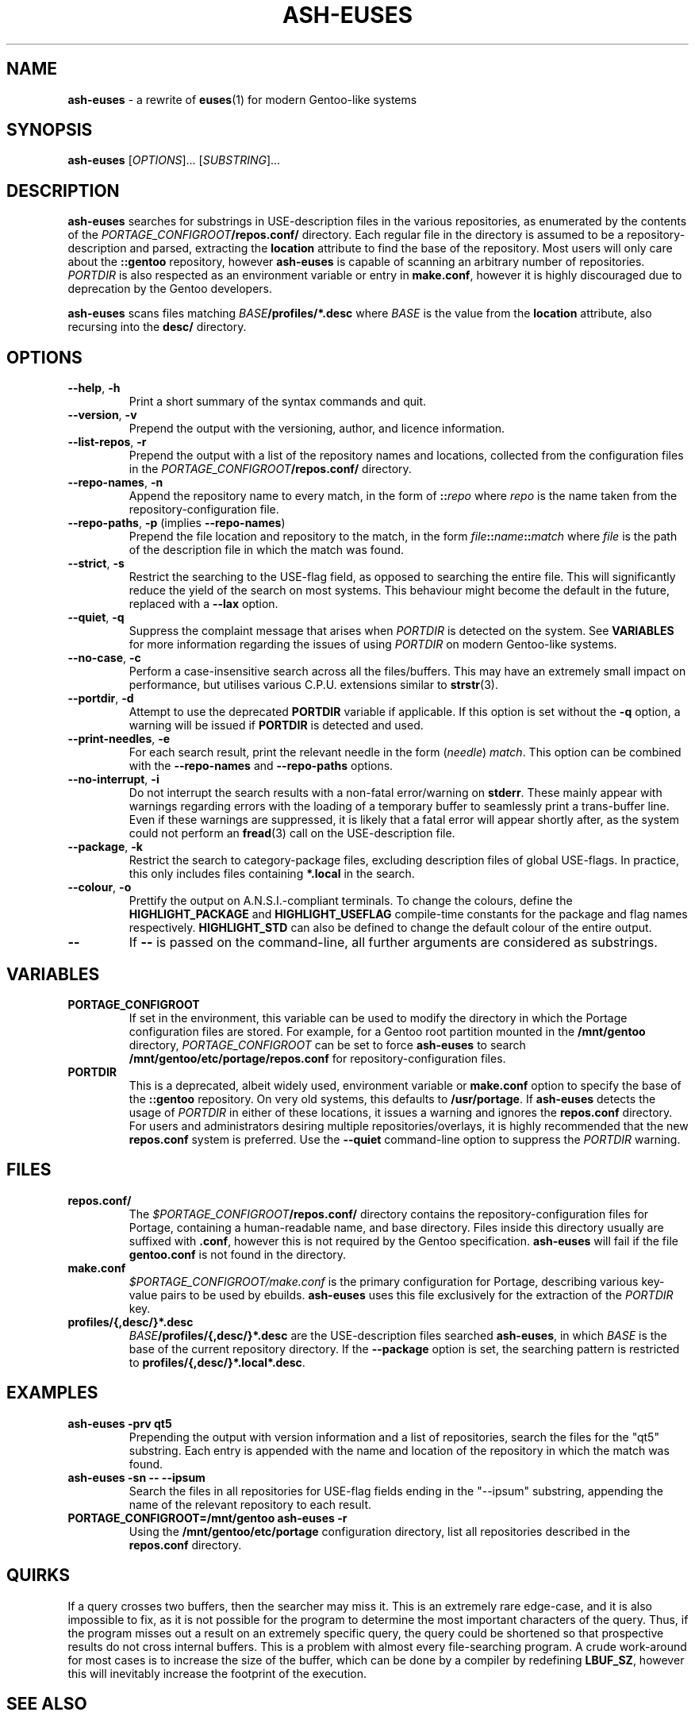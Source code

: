 .TH ASH-EUSES 1 2020-06-11 git.suugaku.co.uk "General Commands Manual"
.SH NAME
.BR ash-euses " \- a rewrite of " euses "(1) for modern Gentoo-like systems"
.SH SYNOPSIS
.B ash-euses
.RI "[" "OPTIONS" "]... [" SUBSTRING "]..."
.SH DESCRIPTION
.BR ash-euses " searches for substrings in USE-description files in the "
various repositories, as enumerated by the contents of the
.IB PORTAGE_CONFIGROOT /repos.conf/
directory. Each regular file in the directory is assumed to be a
repository-description and parsed, extracting the
.BR location " attribute to find the base of the repository. Most users will"
only care about the
.BR ::gentoo " repository, however"
.BR ash-euses " is capable of scanning an arbitrary number of repositories."
.IR PORTDIR " is also respected as an environment variable or entry in"
.BR make.conf ", however it is highly discouraged due to deprecation by the "
Gentoo developers.

.BR ash-euses " scans files matching"
.IB BASE /profiles/*.desc
where
.IR BASE " is the value from the"
.BR location " attribute, also recursing into the " desc/ " directory."
.SH OPTIONS
.TP
.BR "\-\-help", " \-h"
Print a short summary of the syntax commands and quit.
.TP
.BR "\-\-version", " \-v"
Prepend the output with the versioning, author, and licence information.
.TP
.BR "\-\-list\-repos", " \-r"
Prepend the output with a list of the repository names and locations, collected
from the configuration files in the
.IB PORTAGE_CONFIGROOT /repos.conf/
directory.
.TP
.BR "\-\-repo\-names", " \-n"
Append the repository name to every match, in the form of
.BI :: repo
.RI where " repo"
is the name taken from the repository-configuration file.
.TP
.BR "\-\-repo\-paths", " \-p " "(implies " \-\-repo\-names )
Prepend the file location and repository to the match, in the form
.IB file :: name :: match
.RI "where " file 
is the path of the description file in which the match was found.
.TP
.BR "\-\-strict", " \-s"
Restrict the searching to the USE-flag field, as opposed to searching the entire
file. This will significantly reduce the yield of the search on most systems.
This behaviour might become the default in the future, replaced with a
.BR \-\-lax " option."
.TP
.BR "\-\-quiet", " \-q"
.RI "Suppress the complaint message that arises when " PORTDIR " is detected"
.RB "on the system. See " VARIABLES " for more information regarding the "
issues of using
.IR PORTDIR " on modern Gentoo-like systems."
.TP
.BR "\-\-no\-case", " \-c"
Perform a case-insensitive search across all the files/buffers. This may have an
extremely small impact on performance, but utilises various C.P.U.\ extensions
similar to
.BR strstr "(3)."
.TP
.BR "\-\-portdir", " \-d"
.RB "Attempt to use the deprecated " PORTDIR " variable if applicable. If this"
.RB " option is set without the " -q " option, a warning will be issued if"
.BR PORTDIR " is detected and used."
.TP
.BR "\-\-print\-needles", " \-e"
For each search result, print the relevant needle in the form
.RI ( needle ) " match" ". This option can be combined with the "
.BR --repo-names " and " --repo-paths " options."
.TP
.BR "\-\-no\-interrupt", " \-i"
Do not interrupt the search results with a non-fatal error/warning on
.BR stderr ". These mainly appear with warnings regarding errors with the"
loading of a temporary buffer to seamlessly print a trans-buffer line. Even if
these warnings are suppressed, it is likely that a fatal error will appear
shortly after, as the system could not perform an
.BR fread "(3) call on the USE-description file."
.TP
.BR "\-\-package", " \-k"
Restrict the search to category-package files, excluding description files of
global USE-flags. In practice, this only includes files containing
.BR *.local " in the search."
.TP
.BR "\-\-colour", " \-o"
Prettify the output on A.N.S.I.-compliant terminals. To change the colours,
.RB "define the " HIGHLIGHT_PACKAGE " and " HIGHLIGHT_USEFLAG " compile-time"
constants for the package and flag names respectively.
.BR HIGHLIGHT_STD " can also be defined to change the default colour of the"
entire output.
.TP
.BR \-\-
.RB "If " \-\- " is passed on the command-line, all further arguments are"
considered as substrings.
.SH VARIABLES
.TP
.B PORTAGE_CONFIGROOT
If set in the environment, this variable can be used to modify the directory in
which the Portage configuration files are stored. For example, for a Gentoo
.RB "root partition mounted in the " /mnt/gentoo
.RI "directory, " PORTAGE_CONFIGROOT " can be set to force "
.BR ash-euses " to search "
.BR /mnt/gentoo/etc/portage/repos.conf " for repository-configuration files."
.TP
.B PORTDIR
This is a deprecated, albeit widely used, environment variable or
.BR make.conf " option to specify the base of the " ::gentoo " repository. On "
.RB "very old systems, this defaults to " /usr/portage ". If"
.BR ash-euses " detects the usage of "
.IR PORTDIR " in either of these locations, it issues a warning and ignores the"
.BR " repos.conf " "directory. For users and administrators desiring multiple "
repositories/overlays, it is highly recommended that the new
.BR " repos.conf " "system is preferred. Use the " "\-\-quiet" " command-line"
option to suppress the
.IR PORTDIR " warning."
.SH FILES
.TP
.B repos.conf/
The
.IB $PORTAGE_CONFIGROOT /repos.conf/
directory contains the repository-configuration files for Portage, containing a
human-readable name, and base directory. Files inside this directory usually are
suffixed with
.BR .conf ", however this is not required by the Gentoo specification."
.BR ash-euses " will fail if the file " gentoo.conf " is not found in the"
directory.
.TP
.B make.conf
.IR $PORTAGE_CONFIGROOT/make.conf " is the primary configuration for Portage, "
describing various key-value pairs to be used by ebuilds.
.BR ash-euses " uses this file exclusively for the extraction of the "
.IR PORTDIR " key."
.TP
.B profiles/{,desc/}*.desc
.IB BASE /profiles/{,desc/}*.desc
.RB "are the USE-description files searched " ash-euses ", in which
.IR BASE " is the base of the current repository
.RB "directory. If the " --package " option is set, the searching pattern is"
.RB "restricted to " profiles/{,desc/}*.local*.desc .
.SH EXAMPLES
.TP
.B ash-euses -prv qt5
Prepending the output with version information and a list of repositories,
search the files for the "qt5" substring. Each entry is appended with the name
and location of the repository in which the match was found.
.TP
.B ash-euses -sn -- --ipsum
Search the files in all repositories for USE-flag fields ending in the "--ipsum"
substring, appending the name of the relevant repository to each result.
.TP
.B PORTAGE_CONFIGROOT=/mnt/gentoo ash-euses -r
.RB "Using the " /mnt/gentoo/etc/portage " configuration directory, list all"
.RB "repositories described in the " repos.conf " directory."
.SH QUIRKS
If a query crosses two buffers, then the searcher may miss it. This is an
extremely rare edge-case, and it is also impossible to fix, as it is not
possible for the program to determine the most important characters of the
query. Thus, if the program misses out a result on an extremely specific query,
the query could be shortened so that prospective results do not cross internal
buffers. This is a problem with almost every file-searching program. A crude
work-around for most cases is to increase the size of the buffer, which can be
done by a compiler by redefining
.BR LBUF_SZ ", however this will inevitably increase the footprint of the"
execution.
.SH SEE ALSO
.BR "euses" "(1), " "emerge" "(1), " "make.conf" "(5), " "portage" "(5), "
.BR "ebuild" "(1), " glob (3)
.SH AUTHOR
.RI "Ashley Dixon <" ash@suugaku.co.uk >
